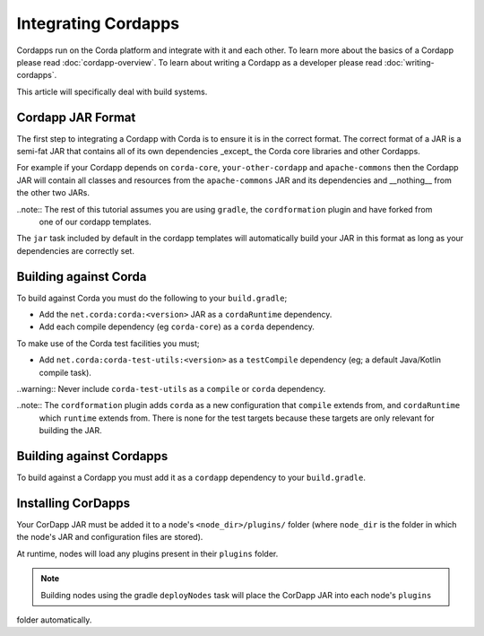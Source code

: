 Integrating Cordapps
====================

Cordapps run on the Corda platform and integrate with it and each other. To learn more about the basics of a Cordapp
please read :doc:`cordapp-overview`. To learn about writing a Cordapp as a developer please read :doc:`writing-cordapps`.

This article will specifically deal with build systems.

Cordapp JAR Format
------------------

The first step to integrating a Cordapp with Corda is to ensure it is in the correct format. The correct format of a JAR
is a semi-fat JAR that contains all of its own dependencies _except_ the Corda core libraries and other Cordapps.

For example if your Cordapp depends on ``corda-core``, ``your-other-cordapp`` and ``apache-commons`` then the Cordapp
JAR will contain all classes and resources from the ``apache-commons`` JAR and its dependencies and __nothing__ from the
other two JARs.

..note:: The rest of this tutorial assumes you are using ``gradle``, the ``cordformation`` plugin and have forked from
         one of our cordapp templates.

The ``jar`` task included by default in the cordapp templates will automatically build your JAR in this format as long
as your dependencies are correctly set.

Building against Corda
----------------------

To build against Corda you must do the following to your ``build.gradle``;

* Add the ``net.corda:corda:<version>`` JAR as a ``cordaRuntime`` dependency.
* Add each compile dependency (eg ``corda-core``) as a ``corda`` dependency.

To make use of the Corda test facilities you must;

* Add ``net.corda:corda-test-utils:<version>`` as a ``testCompile`` dependency (eg; a default Java/Kotlin compile task).

..warning:: Never include ``corda-test-utils`` as a ``compile`` or ``corda`` dependency.

..note:: The ``cordformation`` plugin adds ``corda`` as a new configuration that ``compile`` extends from, and ``cordaRuntime``
         which ``runtime`` extends from. There is none for the test targets because these targets are only relevant for building the
         JAR.

Building against Cordapps
-------------------------

To build against a Cordapp you must add it as a ``cordapp`` dependency to your ``build.gradle``.

Installing CorDapps
-------------------

Your CorDapp JAR must be added it to a node's ``<node_dir>/plugins/`` folder (where ``node_dir`` is the folder in which the
node's JAR and configuration files are stored).

At runtime, nodes will load any plugins present in their ``plugins`` folder.

.. note:: Building nodes using the gradle ``deployNodes`` task will place the CorDapp JAR into each node's ``plugins``
folder automatically.
